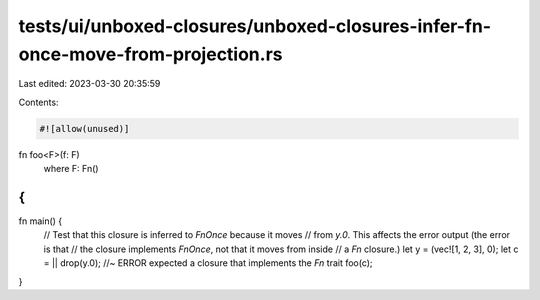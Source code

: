 tests/ui/unboxed-closures/unboxed-closures-infer-fn-once-move-from-projection.rs
================================================================================

Last edited: 2023-03-30 20:35:59

Contents:

.. code-block:: rs

    #![allow(unused)]

fn foo<F>(f: F)
    where F: Fn()
{
}

fn main() {
    // Test that this closure is inferred to `FnOnce` because it moves
    // from `y.0`. This affects the error output (the error is that
    // the closure implements `FnOnce`, not that it moves from inside
    // a `Fn` closure.)
    let y = (vec![1, 2, 3], 0);
    let c = || drop(y.0); //~ ERROR expected a closure that implements the `Fn` trait
    foo(c);
}


